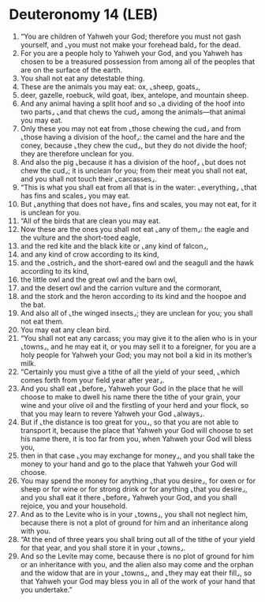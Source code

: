 * Deuteronomy 14 (LEB)
:PROPERTIES:
:ID: LEB/05-DEU14
:END:

1. “You are children of Yahweh your God; therefore you must not gash yourself, and ⌞you must not make your forehead bald⌟ for the dead.
2. For you are a people holy to Yahweh your God, and you Yahweh has chosen to be a treasured possession from among all of the peoples that are on the surface of the earth.
3. You shall not eat any detestable thing.
4. These are the animals you may eat: ox, ⌞sheep, goats⌟,
5. deer, gazelle, roebuck, wild goat, ibex, antelope, and mountain sheep.
6. And any animal having a split hoof and so ⌞a dividing of the hoof into two parts⌟ ⌞and that chews the cud⌟ among the animals—that animal you may eat.
7. Only these you may not eat from ⌞those chewing the cud⌟ and from ⌞those having a division of the hoof⌟: the camel and the hare and the coney, because ⌞they chew the cud⌟, but they do not divide the hoof; they are therefore unclean for you.
8. And also the pig ⌞because it has a division of the hoof⌟ ⌞but does not chew the cud⌟; it is unclean for you; from their meat you shall not eat, and you shall not touch their ⌞carcasses⌟.
9. “This is what you shall eat from all that is in the water: ⌞everything⌟ ⌞that has fins and scales⌟ you may eat.
10. But ⌞anything that does not have⌟ fins and scales, you may not eat, for it is unclean for you.
11. “All of the birds that are clean you may eat.
12. Now these are the ones you shall not eat ⌞any of them⌟: the eagle and the vulture and the short-toed eagle,
13. and the red kite and the black kite or ⌞any kind of falcon⌟,
14. and any kind of crow according to its kind,
15. and the ⌞ostrich⌟ and the short-eared owl and the seagull and the hawk according to its kind,
16. the little owl and the great owl and the barn owl,
17. and the desert owl and the carrion vulture and the cormorant,
18. and the stork and the heron according to its kind and the hoopoe and the bat.
19. And also all of ⌞the winged insects⌟; they are unclean for you; you shall not eat them.
20. You may eat any clean bird.
21. “You shall not eat any carcass; you may give it to the alien who is in your ⌞towns⌟, and he may eat it, or you may sell it to a foreigner, for you are a holy people for Yahweh your God; you may not boil a kid in its mother’s milk.
22. “Certainly you must give a tithe of all the yield of your seed, ⌞which comes forth from your field year after year⌟.
23. And you shall eat ⌞before⌟ Yahweh your God in the place that he will choose to make to dwell his name there the tithe of your grain, your wine and your olive oil and the firstling of your herd and your flock, so that you may learn to revere Yahweh your God ⌞always⌟.
24. But if ⌞the distance is too great for you⌟, so that you are not able to transport it, because the place that Yahweh your God will choose to set his name there, it is too far from you, when Yahweh your God will bless you,
25. then in that case ⌞you may exchange for money⌟, and you shall take the money to your hand and go to the place that Yahweh your God will choose.
26. You may spend the money for anything ⌞that you desire⌟, for oxen or for sheep or for wine or for strong drink or for anything ⌞that you desire⌟, and you shall eat it there ⌞before⌟ Yahweh your God, and you shall rejoice, you and your household.
27. And as to the Levite who is in your ⌞towns⌟, you shall not neglect him, because there is not a plot of ground for him and an inheritance along with you.
28. “At the end of three years you shall bring out all of the tithe of your yield for that year, and you shall store it in your ⌞towns⌟.
29. And so the Levite may come, because there is no plot of ground for him or an inheritance with you, and the alien also may come and the orphan and the widow that are in your ⌞towns⌟, and ⌞they may eat their fill⌟, so that Yahweh your God may bless you in all of the work of your hand that you undertake.”
